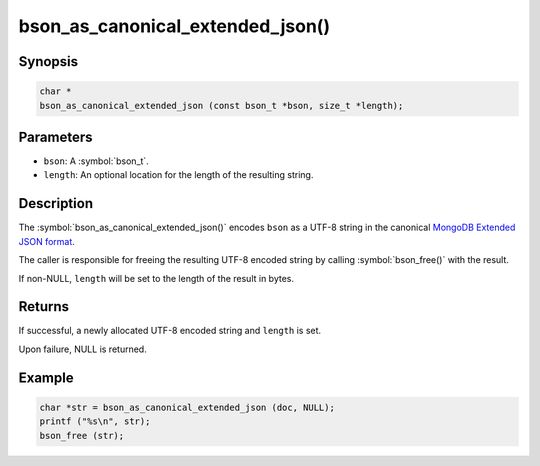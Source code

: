 .. _bson_as_canonical_extended_json

bson_as_canonical_extended_json()
=================================

Synopsis
--------

.. code-block:: c

  char *
  bson_as_canonical_extended_json (const bson_t *bson, size_t *length);

Parameters
----------

* ``bson``: A :symbol:`bson_t`.
* ``length``: An optional location for the length of the resulting string.

Description
-----------

The :symbol:`bson_as_canonical_extended_json()` encodes ``bson`` as a UTF-8 string in the canonical `MongoDB Extended JSON format`_.

The caller is responsible for freeing the resulting UTF-8 encoded string by calling :symbol:`bson_free()` with the result.

If non-NULL, ``length`` will be set to the length of the result in bytes.

Returns
-------

If successful, a newly allocated UTF-8 encoded string and ``length`` is set.

Upon failure, NULL is returned.

Example
-------

.. code-block:: c

  char *str = bson_as_canonical_extended_json (doc, NULL);
  printf ("%s\n", str);
  bson_free (str);


.. only:: html

  .. include:: includes/seealso/bson-as-json.txt

.. _MongoDB Extended JSON format: https://github.com/mongodb/specifications/blob/master/source/extended-json.rst
